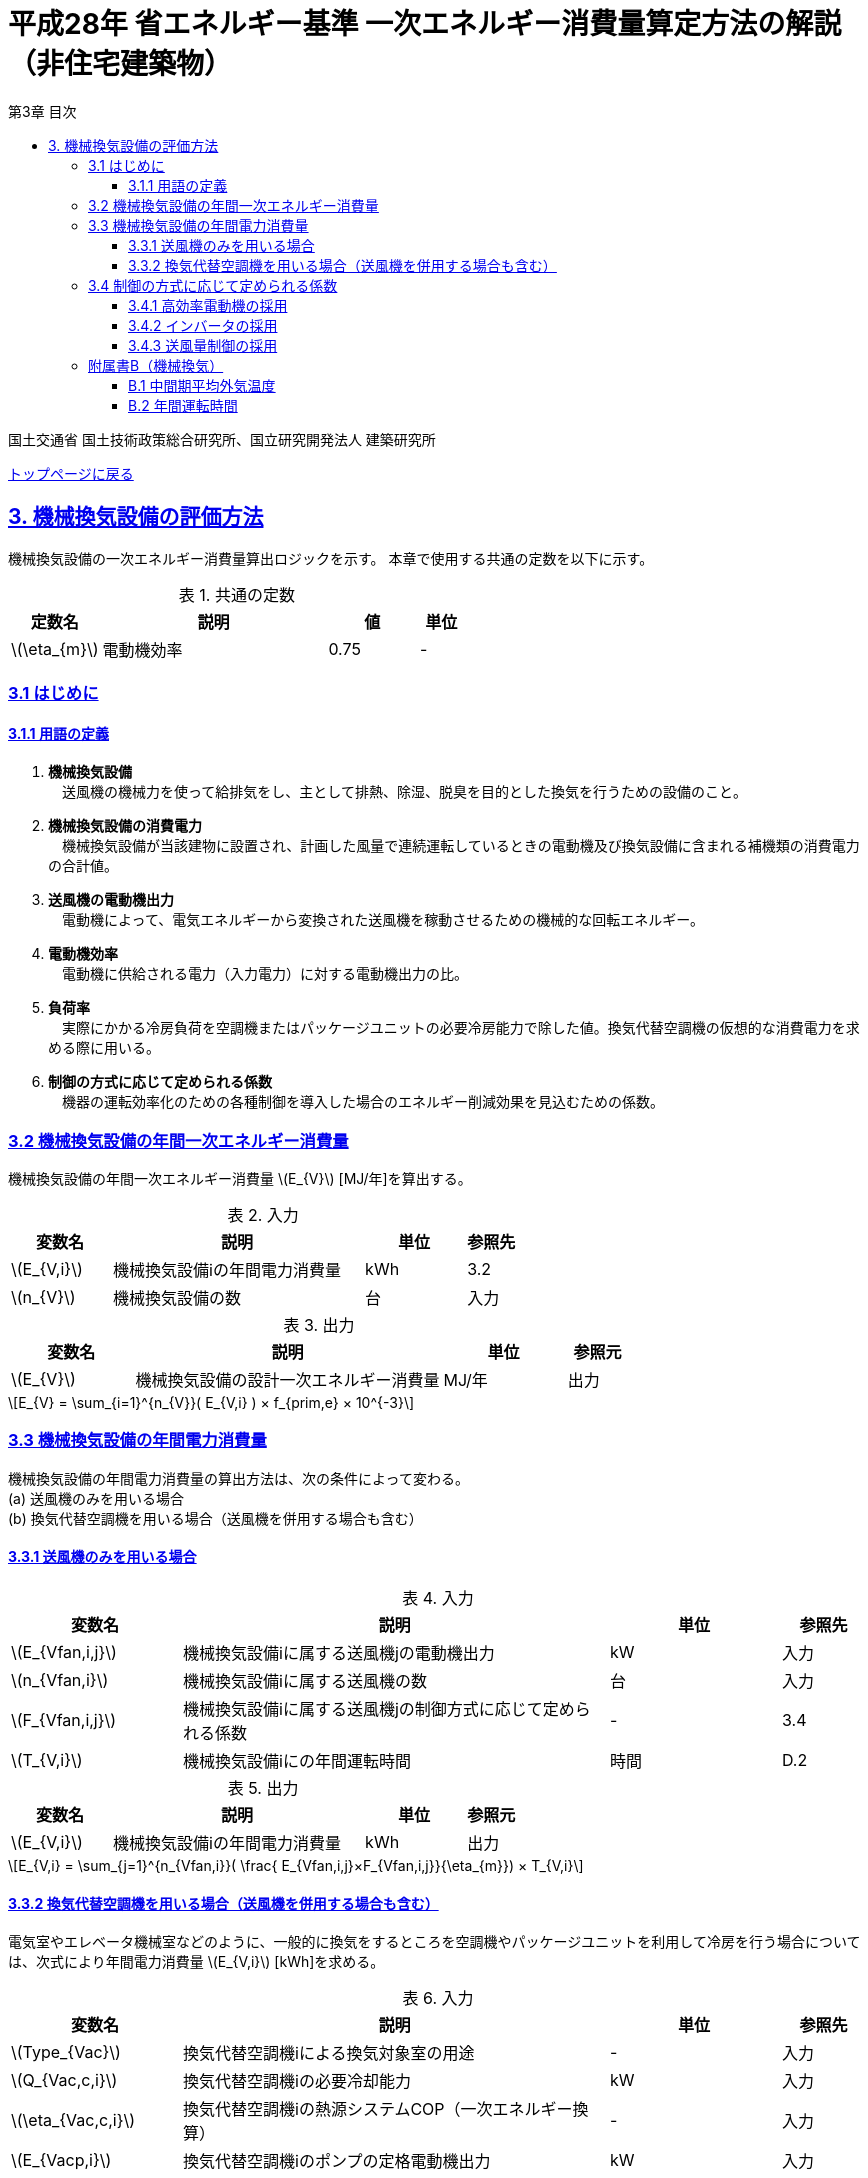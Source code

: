 :lang: ja
:doctype: book
:toc: left
:toclevels: 4
:toc-title: 第3章 目次
:sectnums!:
:sectnumlevels: 4
:sectlinks:
:linkattrs:
:icons: font
:source-highlighter: coderay
:example-caption: 例
:table-caption: 表
:figure-caption: 図
:docname: = 平成28年省エネルギー基準一次エネルギー消費量算定方法の解説（非住宅建築物）
:stem: latexmath
:xrefstyle: short

= 平成28年 省エネルギー基準 一次エネルギー消費量算定方法の解説（非住宅建築物）

国土交通省 国土技術政策総合研究所、国立研究開発法人 建築研究所

link:./index.html[トップページに戻る]

== 3. 機械換気設備の評価方法

機械換気設備の一次エネルギー消費量算出ロジックを示す。
本章で使用する共通の定数を以下に示す。

.共通の定数
[options="header", cols="2,5,2,1"]
|=================================
|定数名| 説明| 値| 単位|
stem:[\eta_{m}]| 	電動機効率|	0.75 | - |
|=================================

=== 3.1 はじめに

==== 3.1.1 用語の定義

. *機械換気設備* +
　送風機の機械力を使って給排気をし、主として排熱、除湿、脱臭を目的とした換気を行うための設備のこと。

. *機械換気設備の消費電力* +
　機械換気設備が当該建物に設置され、計画した風量で連続運転しているときの電動機及び換気設備に含まれる補機類の消費電力の合計値。

. *送風機の電動機出力* +
　電動機によって、電気エネルギーから変換された送風機を稼動させるための機械的な回転エネルギー。

. *電動機効率* +
　電動機に供給される電力（入力電力）に対する電動機出力の比。

. *負荷率* +
　実際にかかる冷房負荷を空調機またはパッケージユニットの必要冷房能力で除した値。換気代替空調機の仮想的な消費電力を求める際に用いる。

. *制御の方式に応じて定められる係数* +
　機器の運転効率化のための各種制御を導入した場合のエネルギー削減効果を見込むための係数。


=== 3.2 機械換気設備の年間一次エネルギー消費量

機械換気設備の年間一次エネルギー消費量 stem:[E_{V}] [MJ/年]を算出する。

.入力
[options="header", cols="2,5,2,1"]
|=================================
|変数名|説明|単位|参照先|
stem:[E_{V,i}]| 機械換気設備iの年間電力消費量|kWh	|3.2|
stem:[n_{V}]| 機械換気設備の数|台|入力|
|=================================

.出力
[options="header", cols="2,5,2,1"]
|=================================
|変数名|説明|単位|参照元|
stem:[E_{V}]|機械換気設備の設計一次エネルギー消費量|MJ/年|出力|
|=================================

====
[stem]
++++++++++++++++++++++++++++++++++++++++++++
E_{V} = \sum_{i=1}^{n_{V}}( E_{V,i} ) × f_{prim,e} × 10^{-3}
++++++++++++++++++++++++++++++++++++++++++++
====

=== 3.3 機械換気設備の年間電力消費量

機械換気設備の年間電力消費量の算出方法は、次の条件によって変わる。 + 
(a) 送風機のみを用いる場合 + 
(b)	換気代替空調機を用いる場合（送風機を併用する場合も含む）

==== 3.3.1 送風機のみを用いる場合

.入力
[options="header", cols="2,5,2,1"]
|=================================
|変数名|説明|単位|参照先|
stem:[E_{Vfan,i,j}]| 機械換気設備iに属する送風機jの電動機出力|kW|入力|
stem:[n_{Vfan,i}]| 機械換気設備iに属する送風機の数 |台	|入力|
stem:[F_{Vfan,i,j}]| 機械換気設備iに属する送風機jの制御方式に応じて定められる係数|-|3.4|
stem:[T_{V,i}]| 機械換気設備iにの年間運転時間|時間|D.2|
|=================================

.出力
[options="header", cols="2,5,2,1"]
|=================================
|変数名|説明|単位|参照元|
stem:[E_{V,i}]|機械換気設備iの年間電力消費量| kWh | 出力 |
|=================================

====
[stem]
++++++++++++++++++++++++++++++++++++++++++++
E_{V,i} = \sum_{j=1}^{n_{Vfan,i}}( \frac{ E_{Vfan,i,j}×F_{Vfan,i,j}}{\eta_{m}}) × T_{V,i}
++++++++++++++++++++++++++++++++++++++++++++
====


==== 3.3.2 換気代替空調機を用いる場合（送風機を併用する場合も含む）

電気室やエレベータ機械室などのように、一般的に換気をするところを空調機やパッケージユニットを利用して冷房を行う場合については、次式により年間電力消費量 stem:[E_{V,i}] [kWh]を求める。

.入力
[options="header", cols="2,5,2,1"]
|=================================
|変数名|説明|単位|参照先|
stem:[Type_{Vac}]| 換気代替空調機iによる換気対象室の用途|-|入力|
stem:[Q_{Vac,c,i}]   | 換気代替空調機iの必要冷却能力|kW|入力|
stem:[\eta_{Vac,c,i}]| 換気代替空調機iの熱源システムCOP（一次エネルギー換算）|-|入力|
stem:[E_{Vacp,i}]| 換気代替空調機iのポンプの定格電動機出力|kW|入力|
stem:[n_{Vacf}]| 換気代替空調機iの送風機の台数|台|入力|
stem:[F_{Vacf,i,j}]| 換気代替空調機iの送風機に採用される制御方式に応じて定められる係数|-|3.4|
stem:[E_{Vacf,i,j}]| 換気代替空調機iと併用される送風機jの定格電動機出力|kW|入力|
stem:[n_{Vfan}]| 換気代替空調機iと併用される送風機の数|台|入力|
stem:[F_{Vfan,i,j}]| 換気代替空調機iと併用される送風機jの制御方式に応じて定められる係数|-|3.4|
stem:[T_{V,i}]| 機械換気設備iの年間運転時間|時間|標準室使用条件|
stem:[\theta_{oa,m}] | 中間期平均外気温度 |℃|B.1|
|=================================

.出力
[options="header", cols="2,5,2,1"]
|=================================
|変数名|説明|単位|参照元|
stem:[E_{V,i}]|機械換気設備iの年間電力消費量|kWh| 3.2|
|=================================

====
[stem]
++++++++++++++++++++++++++++++++++++++++++++
E_{V,i} =  ( E_{Vac,i} × E_{Vacf,i} × E_{Vacfan,i} ) × T_{V,i} \\
E_{Vac,i} = (\frac{ Q_{Vac,c,i} × x_{ac,i}}{ 2.71 × \eta_{Vac,c,i} } +  \frac{ E_{Vacp,i} }{ \eta_{m} } )× c_{ac,i} \\
E_{Vacf,i} = \sum_{j=1}^{n_{Vacf}}( \frac{ E_{Vacf,i,j}×F_{Vacf,i,j}}{\eta_{m}}) × c_{ac,i} \\
E_{Vacfan,i} = \sum_{j=1}^{n_{Vfan}}( \frac{ E_{Vfan,i,j}×F_{Vfan,i,j}}{\eta_{m}}) × c_{fan,i} \\
++++++++++++++++++++++++++++++++++++++++++++
====


換気代替空調機iの年間平均負荷率 stem:[x_{ac,i}]　は下表より求める。

.高効率電動機の採用による係数
[options="header", cols="2,2"]
|=================================
|換気対象室の用途| 年間平均負荷率 stem:[x_{ac,i}] |
電気室|0.6|
機械室|0.6|
エレベータ機械室|0.3|
その他|	1.00|
|=================================


換気代替空調機iの稼働率 stem:[c_{ac,i}] 、換気代替空調機iと併用される送風機jの稼働率 stem:[c_{fan,i}] は下表より求める。

.換気代替空調機の年間稼働率
[options="header", cols="5,2,2"]
|=================================
|適用条件| 空調機の年間稼働率 stem:[c_{ac,i}] | 併用する送風機の年間稼働率 stem:[c_{fan,i}] |
「換気代替空調機iと併用される送風機jの外気導入量」が「外気冷房に必要な外気導入量」より大きい場合|0.35|0.65|
上記以外|1.00|1.00|
|=================================

ここで、「換気代替空調機iと併用される送風機jの外気導入量」は下表のように求める。

.換気代替空調機iと併用される送風機jの外気導入量
[options="header", cols="2,2"]
|=================================
|適用条件| 換気代替空調機iと併用される送風機jの外気導入量 |
送風機の種類が「給気」である送風機が1台以上ある場合|送風機の種類が「給気」である送風機の「設計風量」の合計値|
送風機の種類が「給気」が１台もなく、送風機の種類が「排気」である送風機が１台以上ある場合|送風機の種類が「排気」である送風機の「設計風量」の合計値|
上記以外|	0|
|=================================

外気冷房に必要な外気導入量 stem:[V_{c,i}] は次式により求める。

====
[stem]
++++++++++++++++++++++++++++++++++++++++++++
V_{c,i} =  \frac{ 1000 × Q_{Vac,c,i} }{ 0.33 (40-\theta_{oa,m}) }
++++++++++++++++++++++++++++++++++++++++++++
====

なお、換気代替空調機iの必要冷却能力の決定方法について、以下のルールを設ける。

** 電気室等において、設置される機器の能力に余裕を見込んでいる場合は、必要とされる能力を算出し、この値を入力してもよい。
例えば故障時の対応として必要冷房能力 100%の機器が2台設置されている場合は、1台分のみ能力を入力してもよい。
ただし、この必要能力の算出根拠は別途提出する必要がある。

** エレベータ機械室については、昇降機メーカー等が算出した設計発熱量を用いても良い。
ただし、算出根拠は別途提出する必要がある。



=== 3.4 制御の方式に応じて定められる係数

機械換気設備の運転効率化のための各種措置について、次のように3つのカテゴリに分類し、それぞれ講じた措置の種類に応じて、係数 stem:[F_{V1,i}] 、stem:[F_{V2,i}] 、stem:[F_{V3,i}] の値を定める。同じカテゴリの中から重複して係数を採用することはできず、各カテゴリの中から何れか1つを選択して値を決定する。

.入力
[options="header", cols="2,5,2,1"]
|=================================
|変数名|説明|単位|参照先|
stem:[F_{V1,i}]| 高効率電動機の有無によって決まる係数|-|3.4.1|
stem:[F_{V2,i}]| インバータの有無によって決まる係数|-|3.4.2|
stem:[F_{V3,i}]| 送風量制御の種類によって決まる係数|-|3.4.3|
|=================================

.出力
[options="header", cols="2,5,2,1"]
|=================================
|変数名|説明|単位|参照元|
stem:[F_{V,i}]|機械換気設備iの制御方法に応じて定められる係数|無次元|3.3.1, 3.3.2|
|=================================

エネルギー消費量計算に用いる係数 は次式で求める。

====
[stem]
++++++++++++++++++++++++++++++++++++++++++++
F_{V,i} = F_{V1,i} × F_{V2,i} × F_{V3,i}
++++++++++++++++++++++++++++++++++++++++++++
====

==== 3.4.1 高効率電動機の採用

下表に示すとおり、高効率電動機を採用していない場合は「無」の係数を、高効率電動機を採用している場合は「有」の係数を適用する。 + 
選択肢が指定されていない（入力シートの当該欄が空欄である）場合は「無」が選択されたものとする。

.高効率電動機の採用による係数
[options="header", cols="2,5,1"]
|=================================
|選択肢|適用|stem:[F_{V1,i}]|
有|	JIS C 4212に準拠した低圧三相かご形誘導電動機が採用されている場合|0.95|
無|	上記以外|1.00|
|=================================

電動機効率 は 0.75 を想定しているので、高効率電動機とは0.79（0.75*0.95）程度の効率を想定していることになる。


==== 3.4.2 インバータの採用

下表に示す通り、インバータを採用していない場合は「無」の係数を、インバータを採用している場合は「有」の係数を適用する。 + 
選択肢が指定されていない（入力シートの当該欄が空欄である）場合は「無」が選択されたものとする。


.インバータの採用による係数
[options="header", cols="2,5,1"]
|=================================
|選択肢|適用|stem:[F_{V2,i}]|
有|	インバータが設置されている場合。ただし、自動制御が行われておらず固定周波数で運用する場合も含まれる| 0.60|
無|	上記以外| 1.00|
|=================================

なお、インバータによる回転数の自動制御が行われておらずに固定周波数で運用する場合も「有」を適用して良い。


==== 3.4.3 送風量制御の採用

下表に示す通り、CO濃度制御やCO2濃度制御を採用している場合は「CO・CO2濃度制御」の係数を、
室内温度により送風機制御を行っている場合は「温度制御」の係数を、これらの制御を行っていない場合は「無」の係数を適用する。 + 
選択肢が指定されていない（入力シートの当該欄が空欄である）場合は「無」が選択されたものとする。

.送風機制御の採用による係数
[options="header", cols="2,5,1"]
|=================================
|選択肢|適用|stem:[F_{V3,i}]|
CO・CO2濃度制御|	駐車場などにおいてCO濃度やCO2濃度により送風機制御を行っている場合| 0.60|
温度制御|	電気室などにおいて室内温度により送風機制御を行っている場合| 0.70|
無|	上記以外| 1.00|
|=================================


=== 附属書B（機械換気）

==== B.1 中間期平均外気温度

　中間期平均外気温度 stem:[\theta_{oa,m}] は地域区分毎に下表で定められる。

.中間期平均外気温
[options="header", cols="2,2"]
|=================================
|地域| 中間期平均外気温度 stem:[\theta_{oa,m}] |
1地域|22.7|
2地域|22.5|
3地域|24.7|
4地域|27.1|
5地域|26.7|
6地域|27.5|
7地域|25.8|
8地域|26.2|
|=================================


==== B.2 年間運転時間

　機械換気設備の年間運転時間は、室用語毎に標準室使用条件によって定められている。


